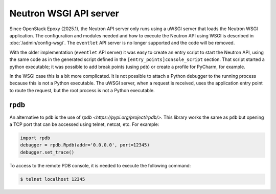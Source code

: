 ..
      Licensed under the Apache License, Version 2.0 (the "License"); you may
      not use this file except in compliance with the License. You may obtain
      a copy of the License at

          http://www.apache.org/licenses/LICENSE-2.0

      Unless required by applicable law or agreed to in writing, software
      distributed under the License is distributed on an "AS IS" BASIS, WITHOUT
      WARRANTIES OR CONDITIONS OF ANY KIND, either express or implied. See the
      License for the specific language governing permissions and limitations
      under the License.


      Convention for heading levels in Neutron devref:
      =======  Heading 0 (reserved for the title in a document)
      -------  Heading 1
      ~~~~~~~  Heading 2
      +++++++  Heading 3
      '''''''  Heading 4
      (Avoid deeper levels because they do not render well.)

.. _neutron_wsgi_api_server:

Neutron WSGI API server
=======================

Since OpenStack Epoxy (2025.1), the Neutron API server only runs using a uWSGI
server that loads the Neutron WSGI application. The configuration and modules
needed and how to execute the Neutron API using WSGI is described in
:doc:`/admin/config-wsgi`. The ``eventlet`` API server is no longer supported
and the code will be removed.

With the older implementation (``eventlet`` API server) it was easy to create
an entry script to start the Neutron API, using the same code as in the
generated script defined in the ``[entry_points]console_script`` section.
That script started a python executable; it was possible to add break points
(using ``pdb``) or create a profile for PyCharm, for example.

In the WSGI case this is a bit more complicated. It is not possible to attach
a Python debugger to the running process because this is not a Python
executable. The uWSGI server, when a request is received, uses the application
entry point to route the request, but the root process is not a Python
executable.


rpdb
----

An alternative to ``pdb`` is the use of
`rpdb <https://pypi.org/project/rpdb/>`. This library works the same as ``pdb``
but opening a TCP port that can be accessed using telnet, netcat, etc. For
example:

.. code:: python

    import rpdb
    debugger = rpdb.Rpdb(addr='0.0.0.0', port=12345)
    debugger.set_trace()


To access to the remote PDB console, it is needed to execute the following
command:

.. code:: bash

    $ telnet localhost 12345
